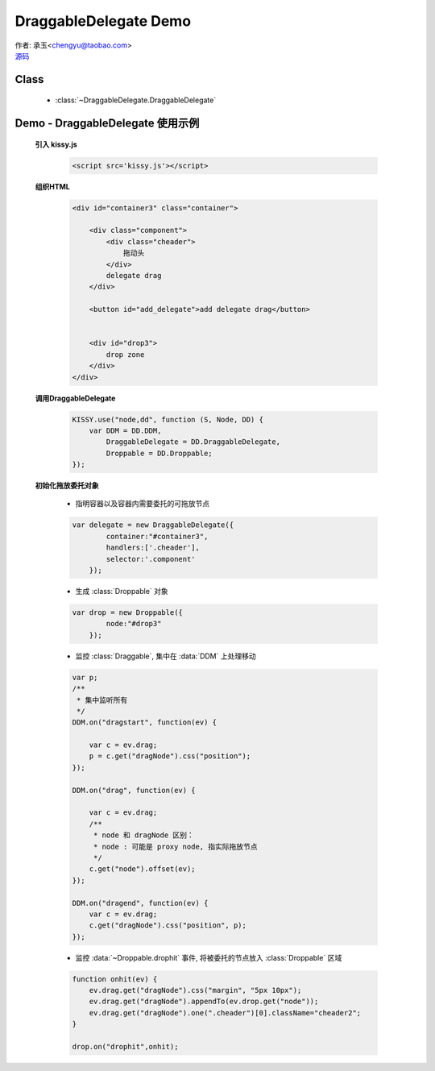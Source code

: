 ﻿.. py:currentmodule:: DraggableDelegate

DraggableDelegate Demo
=============================================

|  作者: 承玉<chengyu@taobao.com>
|  `源码 <https://github.com/kissyteam/kissy/tree/master/src/dd/draggable-delegate.js>`_

.. versionadded:: 1.2

Class
-----------------------------------------------

  * :class:`~DraggableDelegate.DraggableDelegate`

.. _Component-dd-demo3:

Demo - DraggableDelegate 使用示例
-----------------------------------------------

    .. raw:: html

        <style>
            .container {
                border: 1px solid red;
                padding: 10px;
                position: relative;
            }

            .component {
                margin: 50px 10px;
                width: 100px;
                height: 100px;
                line-height: 100px;
                border: 1px solid black;
                display: inline-block;
                *display: inline;
                *zoom: 1;
                overflow: hidden;
            }

            .cheader,.cheader2 {
                cursor: move;
                border: 1px solid black;
                height: 20px;
                line-height: 20px;
            }

            .cheader2 {
                cursor:default;
            }

            #drop, #drop3 {
                border: 1px solid green;
                line-height: 100px;
            }

            .ks-dd-drag-over {
                background: #a52a2a;
            }

            .ks-dd-drop-over {
                background: #fa8072;
            }

            #container3 .component .cheader {
                cursor: move;
            }
        </style>

        <div id="container3" class="container">

            <div class="component">
                <div class="cheader">
                    拖动头
                </div>
                delegate drag
            </div>

            <button id="add_delegate">add delegate drag</button>


            <div id="drop3">
                drop zone
            </div>
        </div>

        <script>
        KISSY.use("node,dd", function (S, Node, DD) {
            var DDM = DD.DDM,
                DraggableDelegate = DD.DraggableDelegate,
                Droppable = DD.Droppable;


            var p;
            /**
             * 集中监听所有
             */
            DDM.on("dragstart", function(ev) {

                var c = ev.drag;
                p = c.get("dragNode").css("position");
            });

            DDM.on("drag", function(ev) {

                var c = ev.drag;
                /**
                 * node 和 dragNode 区别：
                 * node : 可能是 proxy node, 指实际拖放节点
                 */
                c.get("node").offset(ev);
            });

            DDM.on("dragend", function(ev) {
                var c = ev.drag;
                c.get("dragNode").css("position", p);
            });


            S.one("#container3").unselectable();

            var delegate = new DraggableDelegate({
                container:"#container3",
                handlers:['.cheader'],
                selector:'.component'
            });

            var drop = new Droppable({
                node:"#drop3"
            });

            var c = 0;

            S.one("#add_delegate").on("click", function() {
                new Node('<div class="component"><div class="cheader">拖动头</div>delegate'
                        + (++c) + '</div>')
                        .prependTo("#container3").unselectable();
            });



            function onhit(ev) {
                ev.drag.get("dragNode").css("margin", "5px 10px");
                ev.drag.get("dragNode").appendTo(ev.drop.get("node"));
                ev.drag.get("dragNode").one(".cheader")[0].className="cheader2";
            }

            drop.on("drophit",onhit);

        });
        </script>


    **引入 kissy.js**

        .. code-block:: html

            <script src='kissy.js'></script>

    **组织HTML**

        .. code-block:: html

            <div id="container3" class="container">

                <div class="component">
                    <div class="cheader">
                        拖动头
                    </div>
                    delegate drag
                </div>

                <button id="add_delegate">add delegate drag</button>


                <div id="drop3">
                    drop zone
                </div>
            </div>



    **调用DraggableDelegate**

        .. code-block:: javascript

            KISSY.use("node,dd", function (S, Node, DD) {
                var DDM = DD.DDM,
                    DraggableDelegate = DD.DraggableDelegate,
                    Droppable = DD.Droppable;
            });

        .. versionadded:: 1.2
            通过 use 加载 dd 模块：

            .. code-block:: javascript

                KISSY.use("dd",function(S,DD){
                    var DraggableDelegate = DD.DraggableDelegate;
                });

            得到 :class:`DraggableDelegate` 构造器.

        .. seealso::

            KISSY 1.2 :mod:`Loader` 新增功能


    **初始化拖放委托对象**

        * 指明容器以及容器内需要委托的可拖放节点

        .. code-block:: javascript

            var delegate = new DraggableDelegate({
                    container:"#container3",
                    handlers:['.cheader'],
                    selector:'.component'
                });


        * 生成 :class:`Droppable` 对象

        .. code-block:: javascript

            var drop = new Droppable({
                    node:"#drop3"
                });



        * 监控 :class:`Draggable`, 集中在 :data:`DDM` 上处理移动

        .. code-block:: javascript

            var p;
            /**
             * 集中监听所有
             */
            DDM.on("dragstart", function(ev) {

                var c = ev.drag;
                p = c.get("dragNode").css("position");
            });

            DDM.on("drag", function(ev) {

                var c = ev.drag;
                /**
                 * node 和 dragNode 区别：
                 * node : 可能是 proxy node, 指实际拖放节点
                 */
                c.get("node").offset(ev);
            });

            DDM.on("dragend", function(ev) {
                var c = ev.drag;
                c.get("dragNode").css("position", p);
            });
    

        * 监控 :data:`~Droppable.drophit` 事件, 将被委托的节点放入 :class:`Droppable` 区域

        .. code-block:: javascript

                function onhit(ev) {
                    ev.drag.get("dragNode").css("margin", "5px 10px");
                    ev.drag.get("dragNode").appendTo(ev.drop.get("node"));
                    ev.drag.get("dragNode").one(".cheader")[0].className="cheader2";
                }

                drop.on("drophit",onhit);